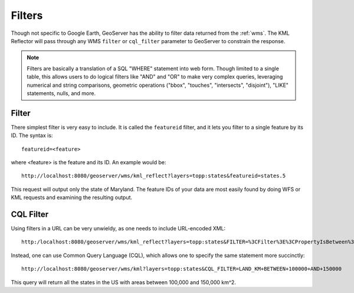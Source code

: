 .. _ge_feature_filters:

Filters
=======

Though not specific to Google Earth, GeoServer has the ability to filter data returned from the :ref:`wms`. The KML Reflector will pass through any WMS ``filter`` or ``cql_filter`` parameter to GeoServer to constrain the response. 

.. note:: Filters are basically a translation of a SQL "WHERE" statement into web form.  Though limited to a single table, this allows users to do logical filters like "AND" and "OR" to make very complex queries, leveraging numerical and string comparisons, geometric operations ("bbox", "touches", "intersects", "disjoint"), "LIKE" statements, nulls, and more.

Filter
------

There simplest filter is very easy to include. It is called the ``featureid`` filter, and it lets you filter to a single feature by its ID.  The syntax is::

   featureid=<feature>
   
where <feature> is the feature and its ID.  An example would be::

   http://localhost:8080/geoserver/wms/kml_reflect?layers=topp:states&featureid=states.5

This request will output only the state of Maryland. The feature IDs of your data are most easily found by doing WFS or KML requests and examining the resulting output.


CQL Filter
----------

Using filters in a URL can be very unwieldy, as one needs to include URL-encoded XML::

   http:/localhost:8080/geoserver/wms/kml_reflect?layers=topp:states&FILTER=%3CFilter%3E%3CPropertyIsBetween%3E%3CPropertyName%3Etopp:LAND_KM%3C/PropertyName%3E%3CLowerBoundary%3E%3CLiteral%3E100000%3C/Literal%3E%3C/LowerBoundary%3E%3CUpperBoundary%3E%3CLiteral%3E150000%3C/Literal%3E%3C/UpperBoundary%3E%3C/PropertyIsBetween%3E%3C/Filter%3E

Instead, one can use Common Query Language (CQL), which allows one to specify the same statement more succinctly::

   http://localhost:8080/geoserver/wms/kml?layers=topp:states&CQL_FILTER=LAND_KM+BETWEEN+100000+AND+150000

This query will return all the states in the US with areas between 100,000 and 150,000 km^2.

